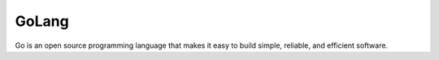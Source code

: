GoLang
==========================================

Go is an open source programming language that makes it easy to build simple, reliable, and efficient software.
